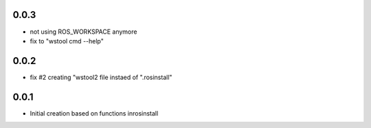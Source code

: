 0.0.3
-----

- not using ROS_WORKSPACE anymore
- fix to "wstool cmd --help"

0.0.2
-----

- fix #2 creating "wstool2 file instaed of ".rosinstall"

0.0.1
-----

- Initial creation based on functions inrosinstall
